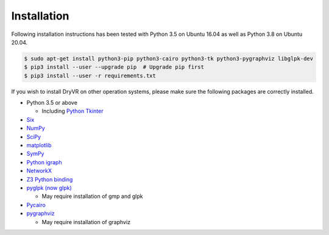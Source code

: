 Installation
============

Following installation instructions has been tested with Python 3.5 on Ubuntu 16.04 as well as Python 3.8 on Ubuntu 20.04.

.. code-block:: bash

    $ sudo apt-get install python3-pip python3-cairo python3-tk python3-pygraphviz libglpk-dev
    $ pip3 install --user --upgrade pip  # Upgrade pip first
    $ pip3 install --user -r requirements.txt


If you wish to install DryVR on other operation systems,
please make sure the following packages are correctly installed.

- Python 3.5 or above

  * Including `Python Tkinter <https://docs.python.org/3/library/tkinter.html>`_

- `Six <https://six.readthedocs.io/>`_
- `NumPy <https://numpy.org/>`_
- `SciPy <https://www.scipy.org/>`_
- `matplotlib <https://matplotlib.org/>`_
- `SymPy <https://www.sympy.org/en/index.html>`_
- `Python igraph <https://igraph.org/python/>`_
- `NetworkX <https://networkx.github.io/>`_
- `Z3 Python binding <https://pypi.org/project/z3-solver/>`_
- `pyglpk (now glpk) <https://pypi.org/project/glpk/>`_

  * May require installation of gmp and glpk

- `Pycairo <https://pycairo.readthedocs.io/en/latest/>`_
- `pygraphviz <https://pypi.org/project/pygraphviz/>`_

  * May require installation of graphviz
